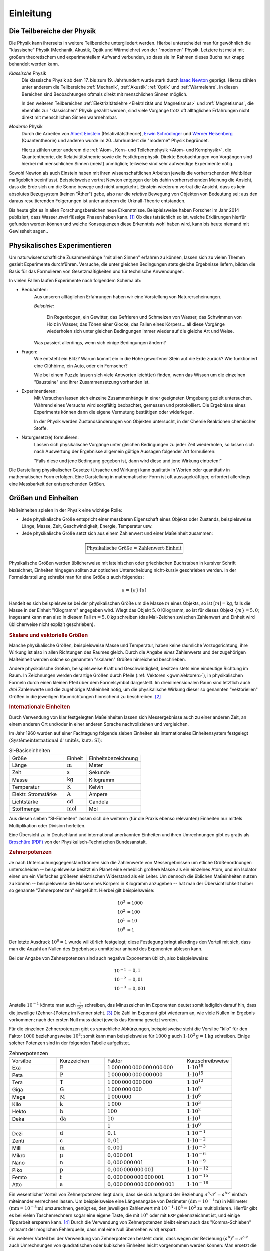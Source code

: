 .. _Einleitung:

Einleitung
==========

.. only:: latex

    Früher hieß "Physik" die Lehre von der ganzen Natur (*physis* = griech. Natur).
    Heute geht es in der Physik um das Studium der unbelebten Natur ohne chemische
    Veränderungen -- Biologie und Chemie haben sich selbst zu großen
    Wissenschaftsbereichen entwickelt.


.. _Teilbereiche der Physik:
.. _Die Teilbereiche der Physik:

Die Teilbereiche der Physik
---------------------------

Die Physik kann ihrerseits in weitere Teilbereiche untergliedert werden. Hierbei
unterscheidet man für gewöhnlich die "klassische" Physik (Mechanik, Akustik,
Optik und Wärmelehre) von der "modernen" Physik. Letztere ist meist mit großem
theoretischem und experimentellem Aufwand verbunden, so dass sie im Rahmen
dieses Buchs nur knapp behandelt werden kann.

*Klassische* Physik
    Die klassische Physik ab dem 17. bis zum 19. Jahrhundert wurde stark durch
    `Isaac Newton <https://de.wikipedia.org/wiki/Isaac_Newton>`_ geprägt. Hierzu
    zählen unter anderem die Teilbereiche :ref:`Mechanik`, :ref:`Akustik`
    :ref:`Optik` und :ref:`Wärmelehre`. In diesen Bereichen sind Beobachtungen
    oftmals direkt mit menschlichen Sinnen möglich.



    In den weiteren Teilbereichen :ref:`Elektrizitätslehre <Elektrizität und
    Magnetismus>` und :ref:`Magnetismus`, die ebenfalls zur "klassischen" Physik
    gezählt werden, sind viele Vorgänge trotz oft alltäglichen Erfahrungen nicht
    direkt mit menschlichen Sinnen wahrnehmbar.

*Moderne* Physik
    Durch die Arbeiten von `Albert Einstein
    <https://de.wikipedia.org/wiki/Albert_Einstein>`_ (Relativitätstheorie),
    `Erwin Schrödinger <https://de.wikipedia.org/wiki/Erwin_Schrödinger>`_ und
    `Werner Heisenberg <https://de.wikipedia.org/wiki/Werner_Heisenberg>`_
    (Quantentheorie) und anderen wurde im 20. Jahrhundert die "moderne" Physik
    begründet.

    Hierzu zählen unter anderem die :ref:`Atom-, Kern- und Teilchenphysik <Atom-
    und Kernphysik>`, die Quantentheorie, die Relativitätstheorie sowie die
    Festkörperphysik. Direkte Beobachtungen von Vorgängen sind hierbei mit
    menschlichen Sinnen (meist) unmöglich; teilweise sind sehr aufwendige
    Experimente nötig.

Sowohl Newton als auch Einstein haben mit ihren wissenschaftlichen Arbeiten
jeweils die vorherrschenden Weltbilder maßgeblich beeinflusst. Beispielsweise
vertrat Newton entgegen der bis dahin vorherrschenden Meinung die Ansicht, dass
die Erde sich um die Sonne bewege und nicht umgekehrt. Einstein wiederum vertrat
die Ansicht, dass es kein absolutes Bezugsystem (keinen "Äther") gebe, also nur
die *relative* Bewegung von Objekten von Bedeutung sei; aus den daraus
resultierenden Folgerungen ist unter anderem die Urknall-Theorie entstanden.

Bis heute gibt es in allen Forschungsbereichen neue Erkenntnisse. Beispielsweise
haben Forscher im Jahr 2014 publiziert, dass Wasser *zwei* flüssige Phasen haben
kann. [#]_ Ob dies tatsächlich so ist, welche Erklärungen hierfür gefunden
werden können und welche Konsequenzen diese Erkenntnis wohl haben wird, kann bis
heute niemand mit Gewissheit sagen..


.. .. list-table:: Die Teilbereiche der Physik
..     :name: physik-teilbereiche
..     :widths: 30 50 50
..     :stub-columns: 0
..     :header-rows: 0

..     * - Klassische Physik:
..       - * :ref:`Mechanik`
..         * :ref:`Akustik`
..         * :ref:`Optik`
..         * :ref:`Wärmelehre`
..       - Beobachtungen sind direkt mit menschlichen Sinnen möglich
..     * -
..       - * :ref:`Elektrizitätslehre <Elektrizität und Magnetismus>`
..         * :ref:`Magnetismus`
..       - Manche Vorgänge sind trotz alltäglichen Erfahrungen nicht direkt mit
..         menschlichen Sinnen wahrnehmbar.
..     * - Moderne Physik:
..       - * :ref:`Atom-, Kern- und Teilchenphysik <Atom- und Kernphysik>`
..         * Quantentheorie
..         * Relativitätstheorie
..         * Festkörperphysik
..       - Direkte Beobachtungen von Vorgängen sind mit menschlichen Sinnen
..         unmöglich. Teilweise sind sehr aufwendige Experimente nötig.

..  Zeitstrang?



.. _Physikalisches Experimentieren:

Physikalisches Experimentieren
------------------------------

Um naturwissenschaftliche Zusammenhänge "mit allen Sinnen" erfahren zu können,
lassen sich zu vielen Themen gezielt Experimente durchführen. Versuche, die
unter gleichen Bedingungen stets gleiche Ergebnisse liefern, bilden die Basis
für das Formulieren von Gesetzmäßigkeiten und für technische Anwendungen.

In vielen Fällen laufen Experimente nach folgendem Schema ab:

* Beobachten:
    Aus unseren alltäglichen Erfahrungen haben wir eine Vorstellung von
    Naturerscheinungen.

    *Beispiele:*

      Ein Regenbogen, ein Gewitter, das Gefrieren und Schmelzen von Wasser, das
      Schwimmen von Holz in Wasser, das Tönen einer Glocke, das Fallen eines
      Körpers... all diese Vorgänge wiederholen sich unter gleichen Bedingungen
      immer wieder auf die gleiche Art und Weise.

    Was passiert allerdings, wenn sich einige Bedingungen ändern?

* Fragen:
    Wie entsteht ein Blitz? Warum kommt ein in die Höhe geworfener Stein auf die
    Erde zurück? Wie funktioniert eine Glühbirne, ein Auto, oder ein Fernseher?

    Wie bei einem Puzzle lassen sich viele Antworten leicht(er) finden, wenn das
    Wissen um die einzelnen "Bausteine" und ihrer Zusammensetzung vorhanden ist.

* Experimentieren:
    Mit Versuchen lassen sich einzelne Zusammenhänge in einer geeigneten
    Umgebung gezielt untersuchen. Während eines Versuchs wird sorgfältig
    beobachtet, gemessen und protokolliert. Die Ergebnisse eines Experiments
    können dann die eigene Vermutung bestätigen oder widerlegen.

    In der Physik werden Zustandsänderungen von Objekten untersucht, in der
    Chemie Reaktionen chemischer Stoffe.

.. _Qualitative Erkenntnis:
.. _Quantitative Erkenntnis:

* Naturgesetz(e) formulieren:
    Lassen sich physikalische Vorgänge unter gleichen Bedingungen zu jeder Zeit
    wiederholen, so lassen sich nach Auswertung der Ergebnisse allgemein gültige
    Aussagen folgender Art formulieren:

    "Falls diese und jene Bedingung gegeben ist, dann wird diese und jene
    Wirkung eintreten!"

Die Darstellung physikalischer Gesetze (Ursache und Wirkung) kann qualitativ in
Worten oder quantitativ in mathematischer Form erfolgen. Eine Darstellung in
mathematischer Form ist oft aussagekräftiger, erfordert allerdings eine
Messbarkeit der entsprechenden Größen.


.. index:: Einheiten
.. _Größen und Einheiten:

Größen und Einheiten
--------------------

Maßeinheiten spielen in der Physik eine wichtige Rolle:

* Jede physikalische Größe entspricht einer messbaren Eigenschaft eines
  Objekts oder Zustands, beispielsweise Länge, Masse, Zeit, Geschwindigkeit,
  Energie, Temperatur usw.

* Jede physikalische Größe setzt sich aus einem Zahlenwert und einer Maßeinheit
  zusammen:

.. math::

    \boxed{\text{Physikalische Größe = Zahlenwert} \cdot \mathrm{Einheit}}

Physikalische Größen werden üblicherweise mit lateinischen oder griechischen
Buchstaben in kursiver Schrift bezeichnet, Einheiten hingegen sollten zur
optischen Unterscheidung nicht-kursiv geschrieben werden. In der
Formeldarstellung schreibt man für eine Größe :math:`a` auch folgendes:

.. math::

    a = \{ a \} \cdot [a]

Handelt es sich beispielsweise bei der physikalischen Größe um die Masse
:math:`m` eines Objekts, so ist :math:`[m] = \unit{kg}`, falls die Masse in der
Einheit "Kilogramm" angegeben wird. Wiegt das Objekt :math:`5,0` Kilogramm, so
ist für dieses Objekt :math:`\{ m \} = 5,0`; insgesamt kann man also in diesem
Fall :math:`m=\unit[5,0]{kg}` schreiben (das Mal-Zeichen zwischen Zahlenwert und
Einheit wird üblicherweise nicht explizit geschrieben).


.. _Skalare und vektorielle Größen:

.. rubric:: Skalare und vektorielle Größen

Manche physikalische Größen, beispielsweise Masse und Temperatur, haben keine
räumliche Vorzugsrichtung, ihre Wirkung ist also in allen Richtungen des Raumes
gleich. Durch die Angabe *eines* Zahlenwerts und der zugehörigen Maßeinheit
werden solche so genannten "skalaren" Größen hinreichend beschrieben.

Andere physikalische Größen, beispielsweise Kraft und Geschwindigkeit, besitzen
stets eine eindeutige Richtung im Raum. In Zeichnungen werden derartige Größen
durch Pfeile (:ref:`Vektoren <gwm:Vektoren>`), in physikalischen Formeln durch
einen kleinen Pfeil über dem Formelsymbol dargestellt. Im dreidimensionalen Raum
sind letztlich auch *drei* Zahlenwerte und die zugehörige Maßeinheit nötig, um
die physikalische Wirkung dieser so genannten "vektoriellen" Größen in die
jeweiligen Raumrichtungen hinreichend zu beschreiben. [#]_

.. Skalare:
.. Volumen, Elektrische Ladung, Fläche, Länge

.. Vektoren:
.. Ort, Geschwindigkeit, Beschleunigung, Kraft, Magnetfeld, Elektrisches Feld

.. index:: SI-Einheiten
.. _SI-Einheiten:
.. _Internationale Einheiten:

.. rubric:: Internationale Einheiten

Durch Verwendung von klar festgelegten Maßeinheiten lassen sich Messergebnisse
auch zu einer anderen Zeit, an einem anderen Ort und/oder in einer anderen
Sprache nachvollziehen und vergleichen.

Im Jahr 1960 wurden auf einer Fachtagung folgende sieben Einheiten als
internationales Einheitensystem festgelegt :math:`(\text{Syst\`eme international
d' unit\'es, kurz: SI})`:

.. list-table:: SI-Basiseinheiten
    :widths: 50 20 50
    :header-rows: 0
    :name: tab-internationale-einheiten

    * - Größe
      - Einheit
      - Einheitsbezeichnung
    * - Länge
      - :math:`\unit{m}`
      - Meter
    * - Zeit
      - :math:`\unit{s}`
      - Sekunde
    * - Masse
      - :math:`\unit{kg}`
      - Kilogramm
    * - Temperatur
      - :math:`\unit{K}`
      - Kelvin
    * - Elektr. Stromstärke
      - :math:`\unit{A}`
      - Ampere
    * - Lichtstärke
      - :math:`\unit{cd}`
      - Candela
    * - Stoffmenge
      - :math:`\unit{mol}`
      - Mol

Aus diesen sieben "SI-Einheiten" lassen sich die weiteren (für die Praxis ebenso
relevanten) Einheiten nur mittels Multiplikation oder Division herleiten.

.. http://www.weltderphysik.de/gebiet/theorie/neudefinition-des-kilogramms/

Eine Übersicht zu in Deutschland und international anerkannten Einheiten und
ihren Umrechnungen gibt es gratis als `Broschüre (PDF)
<https://www.ptb.de/cms/presseaktuelles/broschueren/zum-internationalen-einheitensystem.html>`__
von der Physikalisch-Technischen Bundesanstalt.


.. index:: Zehnerpotenzen
.. _Zehnerpotenzen:

.. rubric:: Zehnerpotenzen

Je nach Untersuchungsgegenstand können sich die Zahlenwerte von Messergebnissen
um etliche Größenordnungen unterscheiden -- beispielsweise besitzt ein Planet
eine erheblich größere Masse als ein einzelnes Atom, und ein Isolator einen um
ein Vielfaches größeren elektrischen Widerstand als ein Leiter. Um dennoch die
üblichen Maßeinheiten nutzen zu können -- beispielsweise die Masse eines Körpers
in Kilogramm anzugeben -- hat man der Übersichtlichkeit halber so genannte
"Zehnerpotenzen" eingeführt. Hierbei gilt beispielsweise:

.. math::

    10^3 &= 1000 \\
    10^2 &= 100 \\
    10^1 &= 10 \\
    10^0 &= 1

Der letzte Ausdruck :math:`10^0 = 1` wurde willkürlich festgelegt; diese
Festlegung bringt allerdings den Vorteil mit sich, dass man die Anzahl an Nullen
des Ergebnisses unmittelbar anhand des Exponenten ablesen kann.

Bei der Angabe von Zehnerpotenzen sind auch negative Exponenten üblich, also
beispielsweise:

.. math::

    10^{-1} &= 0,1 \\
    10^{-2} &= 0,01 \\
    10^{-3} &= 0,001 \\

Anstelle :math:`10^{-1}` könnte man auch :math:`\frac{1}{10^1}` schreiben, das
Minuszeichen im Exponenten deutet somit lediglich darauf hin, dass die jeweilige
(Zehner-)Potenz im Nenner steht. [#]_ Die Zahl im Exponent gibt wiederum an, wie
viele Nullen im Ergebnis vorkommen; nach der ersten Null muss dabei jeweils das
Komma gesetzt werden.

Für die einzelnen Zehnerpotenzen gibt es sprachliche Abkürzungen, beispielsweise
steht die Vorsilbe "kilo" für den Faktor :math:`1000` beziehungsweise
:math:`10^3`; somit kann man beispielsweise für :math:`\unit[1000]{g}` auch
:math:`\unit[1 \cdot 10^3]{g} = \unit[1]{kg}` schreiben. Einige solcher Potenzen
sind in der folgenden Tabelle aufgelistet.

.. list-table:: Zehnerpotenzen
    :widths: 30 30 50 30
    :header-rows: 0

    * - Vorsilbe
      - Kurzzeichen
      - Faktor
      - Kurzschreibweise
    * - Exa
      - :math:`\unit{E}`
      - :math:`1\,000\,000\,000\,000\,000\,000`
      - :math:`1 \cdot 10^{18}`
    * - Peta
      - :math:`\unit{P}`
      - :math:`1\,000\,000\,000\,000\,000`
      - :math:`1 \cdot 10^{15}`
    * - Tera
      - :math:`\unit{T}`
      - :math:`1\,000\,000\,000\,000`
      - :math:`1 \cdot 10^{12}`
    * - Giga
      - :math:`\unit{G}`
      - :math:`1\,000\,000\,000`
      - :math:`1 \cdot 10^{9}`
    * - Mega
      - :math:`\unit{M}`
      - :math:`1\,000\,000`
      - :math:`1 \cdot 10^{6}`
    * - Kilo
      - :math:`\unit{k}`
      - :math:`1\,000`
      - :math:`1 \cdot 10^{3}`
    * - Hekto
      - :math:`\unit{h}`
      - :math:`100`
      - :math:`1 \cdot 10^{2}`
    * - Deka
      - :math:`\unit{da}`
      - :math:`10`
      - :math:`1 \cdot 10^{1}`
    * -
      -
      - :math:`1`
      - :math:`1 \cdot 10^0`
    * - Dezi
      - :math:`\unit{d}`
      - :math:`0,1`
      - :math:`1 \cdot 10^{-1}`
    * - Zenti
      - :math:`\unit{c}`
      - :math:`0,01`
      - :math:`1 \cdot 10^{-2}`
    * - Milli
      - :math:`\unit{m}`
      - :math:`0,001`
      - :math:`1 \cdot 10^{-3}`
    * - Mikro
      - :math:`\unit{\mu }`
      - :math:`0,000\,001`
      - :math:`1 \cdot 10^{-6}`
    * - Nano
      - :math:`\unit{n}`
      - :math:`0,000\,000\,001`
      - :math:`1 \cdot 10^{-9}`
    * - Piko
      - :math:`\unit{p}`
      - :math:`0,000\,000\,000\,001`
      - :math:`1 \cdot 10^{-12}`
    * - Femto
      - :math:`\unit{f}`
      - :math:`0,000\,000\,000\,000\,001`
      - :math:`1 \cdot 10^{-15}`
    * - Atto
      - :math:`\unit{a}`
      - :math:`0,000\,000\,000\,000\,000\,001`
      - :math:`1 \cdot 10^{-18}`

Ein wesentlicher Vorteil von Zehnerpotenzen liegt darin, dass sie sich aufgrund
der Beziehung :math:`a^b \cdot a^c = a^{b \cdot c}` einfach miteinander
verrechnen lassen. Um beispielsweise eine Längenangabe von Dezimeter
:math:`(\unit{dm} = \unit[10^{-1}]{m})` in Millimeter :math:`(\unit{mm} =
\unit[10^{-3}]{m})` umzurechnen, genügt es, den jeweiligen Zahlenwert mit
:math:`10^{-1} \cdot 10^3 = 10^2` zu multiplizieren. Hierfür gibt es bei vielen
Taschenrechnern sogar eine eigene Taste, die mit :math:`10^{x}` oder mit ``EXP``
gekennzeichnet ist, und einige Tipparbeit ersparen kann. [#]_ Durch die
Verwendung von Zehnerpotenzen bleibt einem auch das "Komma-Schieben" (mitsamt
der möglichen Fehlerquelle, dass mal eine Null übersehen wird) erspart.

Ein weiterer Vorteil bei der Verwendung von Zehnerpotenzen besteht darin, dass
wegen der Beziehung :math:`\left( a^b \right)^c = a ^{b \cdot c}` auch
Umrechnungen von quadratischen oder kubischen Einheiten leicht vorgenommen
werden können: Man ersetzt die jeweilige Vorsilbe durch die jeweilige
Zehnerpotenz, und potenziert anschließend sowohl wie Einheit wie auch den
Vorfaktor.

*Beispiele:*

* Wieviel Quadrat-Millimetern entspricht ein Quadrat-Meter?

  Für die Umrechnung zwischen :math:`\unit{m}` und :math:`\unit{mm}` gilt:

  .. math::

      \unit[1]{m} = \unit[1 \cdot 10^3]{mm}

  Somit gilt für einen Quadrat-Meter:

  .. math::

      \left(\unit[1]{m}\right)^2 = 1 \cdot \left(\unit[10^3]{mm} \right)^2 =
      \unit[1\cdot \left(10^3\right)^2 ]{mm^2} = 1 \cdot \unit[10^6]{mm^2}

  Bei der Umwandlung wurd zunächst die umzurechnende Einheit in Klammern gesetzt
  und die Zehner-Vorsilbe durch die entsprechende Zehnerpotenz ersetzt;
  anschließend wurden sowohl die Zehnerpotenz wie auch die Einheit quadriert.

* Welcher Bruchteil eines Kubik-Meters ist ein Kubik-Zentimeter?

  Für die Umrechnung zwischen :math:`\unit{cm}` und :math:`\unit{m}` gilt:

  .. math::

      \unit[1]{cm} = \unit[1 \cdot 10^{-2}]{m}

  Somit gilt für einen Kubik-Meter:

  .. math::

      \left(\unit[1]{cm} \right)^3 = \left(\unit[10^{-2}]{m} \right)^3 =
      \unit[1 \cdot \left(10^{-2}\right)^3]{m^3} = \unit[1 \cdot 10^{-6}]{m^3}

Die Umrechnung in der jeweils anderen Richtung funktioniert ebenso; der
"Umrechnungsfaktor" bleibt gleich, der Exponent der Zehnerpotenz hat dann
lediglich ein umgekehrtes Vorzeichen.



.. index:: Messfehler
.. _Messfehler:

.. rubric:: Messfehler

Physikalische Messungen erfolgen durch ein Vergleichen der zu messenden Größe
mit einer in der entsprechenden Einheit geeichten Skala (Meterstab, Waage,
Thermometer, Volt- und Amperemeter, usw). Häufig werden elektrische
Messverfahren angewendet, welche die Messergebnisse mittels digitaler Anzeigen
einfach ablesbar machen.

Dennoch muss stets beachtet werden, dass die ermittelten Messwerte fehlerhaft
sein können. Man unterscheidet prinzipiell zwischen systematischen und
zufälligen ("statistischen") Messfehlern:

* *Systematische* Fehler ergeben sich aus einer falsch eingestellten
  Messapparatur. Ist beispielsweise ein Thermometer falsch kalibriert, so weicht
  die angezeigte Temperatur unweigerlich von der tatsächlichen Temperatur ab.

  Systematische Fehler treten bei jeder wiederholten Messung erneut auf, oftmals
  sorgen sie für eine konstante Abweichung vom tatsächlichen Wert (wenn
  beispielsweise die Skala eines Lineal bei :math:`\unit[1]{mm}` statt
  :math:`\unit[0]{mm}` beginnt).

* *Statistische* Fehler lassen sich auf Schwankungen der zu
  messenden Größe bei punktuellen Messungen mit Messfühlern, Messverzögerungen
  sowie Ablese-Ungenauigkeiten (bei nicht-digitalen Anzeigen) beziehungsweise
  ungenaue elektronische Sensoren (bei digitalen Messgeräten) zurückführen.

Für jede einzelne Messung gilt also:

.. math::

    \boxed{\text{Messwert} = \text{Tats\"{a}chlicher Wert} \pm \text{systematische
    Fehler} \pm \text{statistische Fehler}}

oder kürzer:

.. math::

    \boxed{\text{Messwert} = \text{Tats\"{a}chlicher Wert} \pm \text{Fehler}}

.. Die einzelnen Messwerte streuen um einen Mittelwert.
.. Temperaturschwankungen, Auslösen und Stoppen einer Stoppuhr, ...

.. Quelle: Erdmann ExpPhys5, S.2

Eine derartige explizite Darstellung eines Messergebnisses stellt letztlich eine
Wahrscheinlichkeitsaussage dar. Üblicherweise wird damit gemeint, dass sich der
tatsächliche Wert mit einer Wahrscheinlichkeit von :math:`68\%` innerhalb des
Intervalls :math:`[\text{Messwert} - \text{Fehler};\; \text{Messwert} +
\text{Fehler}]` befindet.

.. Erneute (ungenaue) Messung ist also mit Wahrscheinlichkeit von 68\% wieder in diesem
.. Bereich (Fehlerintervall).

Systematische Fehler treten bei jeder Messung erneut auf; sie können durch
geschickte experimentelle Methoden minimiert und teilweise sogar komplett
vermieden werden. Zufällige Fehler lassen sich nie komplett vermeiden; man
versucht sie durch wiederholte Messungen und statistische Methoden möglichst
gering zu halten.

.. todo

.. Tips zum Lösen physikalischer Aufgaben
.. --------------------------------------




.. raw:: html

    <hr />

.. only:: html

    .. rubric:: Anmerkungen:

.. [#] Die `Original-Mitteilung (en.)
    <https://www.uu.nl/en/news/substances-like-water-can-have-two-liquid-phases>`_
    stammt von einem Forscher-Team der Universität Utrecht, der zugehörige
    Artikel ist im renommierten Nature-Magazin erschienen.

.. [#] Bisweilen wird die Zeit als "vierte Komponente" einer vektoriellen
    Größe auch der zeitliche Verlauf mit berücksichtigt; man kann das Ergebnis
    dann nicht mehr als einzelnes "Bild" in einem dreidimensionalen
    Koordinatensystem vorstellen, sondern vielmehr als "Film" einer Vielzahl
    solcher aufeinander folgender Bilder.

.. [#] Auch bei Einheiten wird bisweilen diese Schreibweise genutzt, also
    beispielsweise :math:`\unit{km \cdot h^{-1}}` anstelle von :math:`\unit{\frac{km}{h}}`
    geschrieben. Der Vorteil dieser Schreibweise bei Einheiten liegt darin, dass
    man somit keine "gequetschten" Brüche in den Fließtext (oder in eine
    Tabellenzeile) einfügen muss.

.. [#] Die bisweilen anzutreffende Tasten-Bezeichnung ``EXP`` ist eine
    Kurzschreibweise für ":math:`\cdot 10^{\wedge}`". In noch kürzerer
    Form wird diese Schreibweise auch in Programmiersprachen verwendet;
    beispielsweise kann in :ref:`Python <gwip:Python>` die Zahl ``1500`` auch
    als ``1.5e3`` eingegeben werden.


